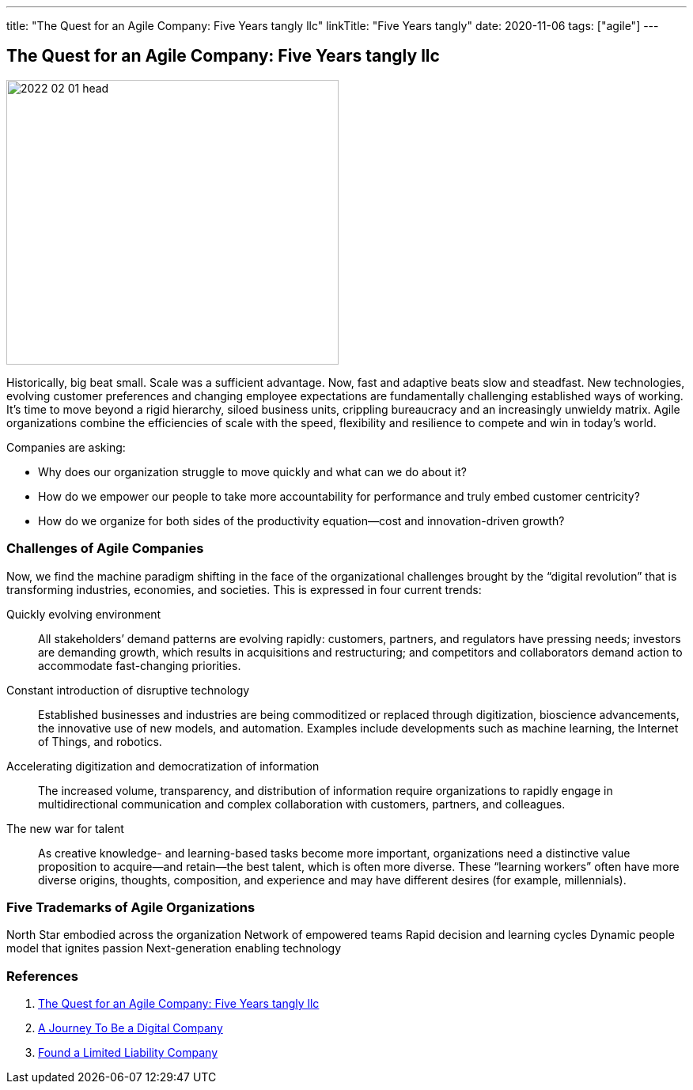 ---
title: "The Quest for an Agile Company: Five Years tangly llc"
linkTitle: "Five Years tangly"
date: 2020-11-06
tags: ["agile"]
---

== The Quest for an Agile Company: Five Years tangly llc
:author: Marcel Baumann
:email: <marcel.baumann@tangly.net>
:homepage: https://www.tangly.net/
:company: https://www.tangly.net/[tangly llc]
:copyright: CC-BY-SA 4.0

image::2022-02-01-head.png[width=420,height=360,role=left]
Historically, big beat small.
Scale was a sufficient advantage.
Now, fast and adaptive beats slow and steadfast.
New technologies, evolving customer preferences and changing employee expectations are fundamentally challenging established ways of working.
It’s time to move beyond a rigid hierarchy, siloed business units, crippling bureaucracy and an increasingly unwieldy matrix.
Agile organizations combine the efficiencies of scale with the speed, flexibility and resilience to compete and win in today’s world.

Companies are asking:

* Why does our organization struggle to move quickly and what can we do about it?
* How do we empower our people to take more accountability for performance and truly embed customer centricity?
* How do we organize for both sides of the productivity equation—cost and innovation-driven growth?

=== Challenges of Agile Companies

Now, we find the machine paradigm shifting in the face of the organizational challenges brought by the “digital revolution” that is transforming industries, economies, and societies.
This is expressed in four current trends:

Quickly evolving environment::
All stakeholders’ demand patterns are evolving rapidly: customers, partners, and regulators have pressing needs; investors are demanding growth, which results in acquisitions and restructuring; and competitors and collaborators demand action to accommodate fast-changing priorities.
Constant introduction of disruptive technology::
Established businesses and industries are being commoditized or replaced through digitization, bioscience advancements, the innovative use of new models, and automation.
Examples include developments such as machine learning, the Internet of Things, and robotics.
Accelerating digitization and democratization of information::
The increased volume, transparency, and distribution of information require organizations to rapidly engage in multidirectional communication and complex collaboration with customers, partners, and colleagues.
The new war for talent::
As creative knowledge- and learning-based tasks become more important, organizations need a distinctive value proposition to acquire—and retain—the best talent, which is often more diverse.
These “learning workers” often have more diverse origins, thoughts, composition, and experience and may have different desires (for example, millennials).

=== Five Trademarks of Agile Organizations

North Star embodied across the organization Network of empowered teams Rapid decision and learning cycles Dynamic people model that ignites passion Next-generation enabling technology

=== References

. link:../../2020/the-quest-for-an-agile-company-five-years-tangly-llc[The Quest for an Agile Company: Five Years tangly llc]
. link:../../2019/a-journey-to-be-a-digital-company-tangly-llc[A Journey To Be a Digital Company]
. link:../../2016/found-a-limited-liability-company-in-switzerland/[Found a Limited Liability Company]

